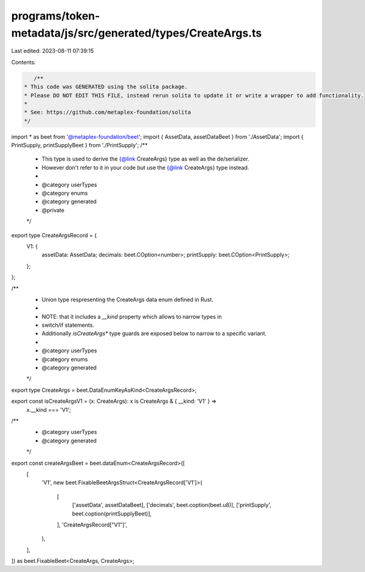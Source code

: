 programs/token-metadata/js/src/generated/types/CreateArgs.ts
============================================================

Last edited: 2023-08-11 07:39:15

Contents:

.. code-block:: ts

    /**
 * This code was GENERATED using the solita package.
 * Please DO NOT EDIT THIS FILE, instead rerun solita to update it or write a wrapper to add functionality.
 *
 * See: https://github.com/metaplex-foundation/solita
 */

import * as beet from '@metaplex-foundation/beet';
import { AssetData, assetDataBeet } from './AssetData';
import { PrintSupply, printSupplyBeet } from './PrintSupply';
/**
 * This type is used to derive the {@link CreateArgs} type as well as the de/serializer.
 * However don't refer to it in your code but use the {@link CreateArgs} type instead.
 *
 * @category userTypes
 * @category enums
 * @category generated
 * @private
 */
export type CreateArgsRecord = {
  V1: {
    assetData: AssetData;
    decimals: beet.COption<number>;
    printSupply: beet.COption<PrintSupply>;
  };
};

/**
 * Union type respresenting the CreateArgs data enum defined in Rust.
 *
 * NOTE: that it includes a `__kind` property which allows to narrow types in
 * switch/if statements.
 * Additionally `isCreateArgs*` type guards are exposed below to narrow to a specific variant.
 *
 * @category userTypes
 * @category enums
 * @category generated
 */
export type CreateArgs = beet.DataEnumKeyAsKind<CreateArgsRecord>;

export const isCreateArgsV1 = (x: CreateArgs): x is CreateArgs & { __kind: 'V1' } =>
  x.__kind === 'V1';

/**
 * @category userTypes
 * @category generated
 */
export const createArgsBeet = beet.dataEnum<CreateArgsRecord>([
  [
    'V1',
    new beet.FixableBeetArgsStruct<CreateArgsRecord['V1']>(
      [
        ['assetData', assetDataBeet],
        ['decimals', beet.coption(beet.u8)],
        ['printSupply', beet.coption(printSupplyBeet)],
      ],
      'CreateArgsRecord["V1"]',
    ),
  ],
]) as beet.FixableBeet<CreateArgs, CreateArgs>;



